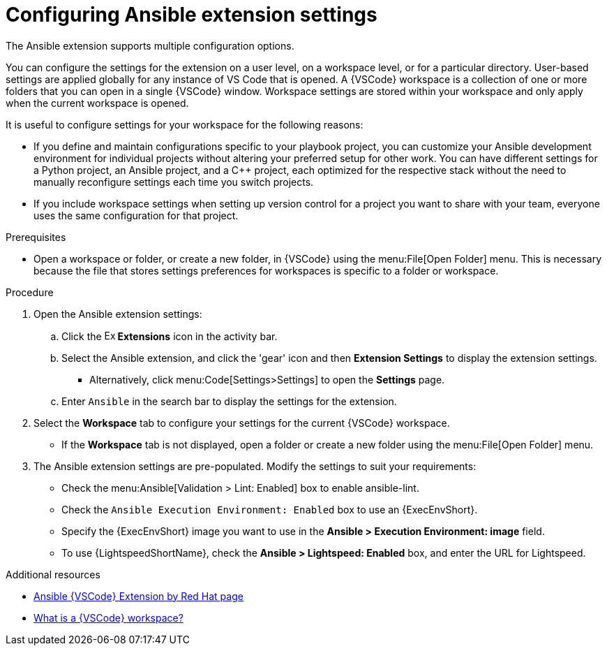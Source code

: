 [id="devtools-extension-settings_{context}"]
:_mod-docs-content-type: PROCEDURE

= Configuring Ansible extension settings

[role="_abstract"]

The Ansible extension supports multiple configuration options.

You can configure the settings for the extension on a user level, on a workspace level, or for a particular directory.
User-based settings are applied globally for any instance of VS Code that is opened.
A {VSCode} workspace is a collection of one or more folders that you can open in a single {VSCode} window.
Workspace settings are stored within your workspace and only apply when the current workspace is opened.

It is useful to configure settings for your workspace for the following reasons:

* If you define and maintain configurations specific to your playbook project,
you can customize your Ansible development environment for individual projects without altering your preferred setup for other work.
You can have different settings for a Python project, an Ansible project, and a C++ project, each optimized for the respective stack without the need to manually reconfigure settings each time you switch projects.
* If you include workspace settings when setting up version control for a project you want to share with your team, everyone uses the same configuration for that project.

.Prerequisites

* Open a workspace or folder, or create a new folder, in {VSCode} using the menu:File[Open Folder] menu. 
This is necessary because the file that stores settings preferences for workspaces is specific to a folder or workspace.

.Procedure

. Open the Ansible extension settings:
.. Click the image:vscode-extensions-icon.png[Extensions,15,15] *Extensions* icon in the activity bar.
.. Select the Ansible extension, and click the 'gear' icon and then *Extension Settings* to display the extension settings.
* Alternatively, click menu:Code[Settings>Settings] to open the *Settings* page.
.. Enter `Ansible` in the search bar to display the settings for the extension.
. Select the *Workspace* tab to configure your settings for the current {VSCode} workspace.
** If the *Workspace* tab is not displayed, open a folder or create a new folder using the menu:File[Open Folder] menu.
. The Ansible extension settings are pre-populated.
Modify the settings to suit your requirements:
** Check the menu:Ansible[Validation > Lint: Enabled] box to enable ansible-lint.
** Check the `Ansible Execution Environment: Enabled` box to use an {ExecEnvShort}.
** Specify the {ExecEnvShort} image you want to use in the *Ansible > Execution Environment: image* field.
** To use {LightspeedShortName}, check the *Ansible > Lightspeed: Enabled* box, and enter the URL for Lightspeed.

[role="_additional-resources"]
.Additional resources

* link:https://marketplace.visualstudio.com/items?itemName=redhat.ansible[Ansible {VSCode} Extension by Red Hat page] 
* link:https://code.visualstudio.com/docs/editing/workspaces/workspaces[What is a {VSCode} workspace?]

